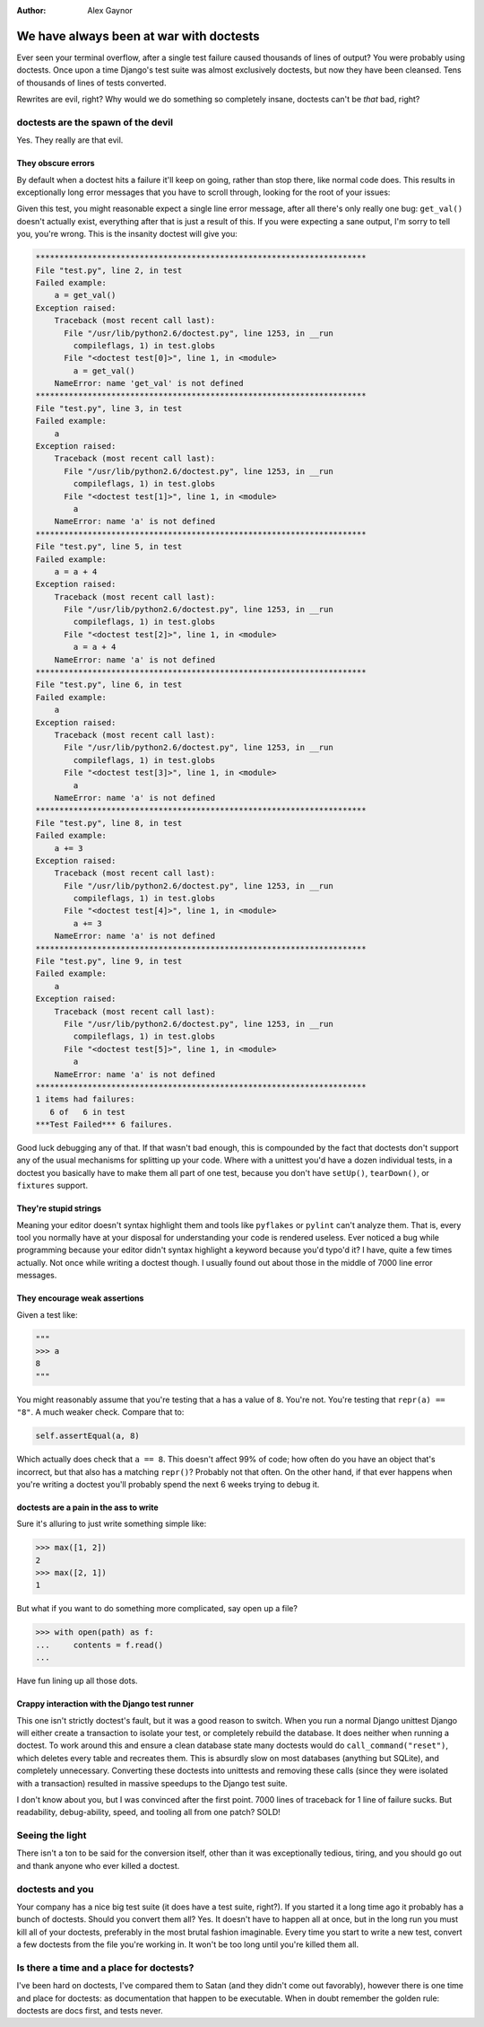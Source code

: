 :Author:
    Alex Gaynor

########################################
We have always been at war with doctests
########################################

Ever seen your terminal overflow, after a single test failure caused thousands
of lines of output?  You were probably using doctests.  Once upon a time
Django's test suite was almost exclusively doctests, but now they have been
cleansed.  Tens of thousands of lines of tests converted.

Rewrites are evil, right?  Why would we do something so completely insane,
doctests can't be *that* bad, right?

doctests are the spawn of the devil
===================================

Yes.  They really are that evil.


They obscure errors
-------------------

By default when a doctest hits a failure it'll keep on going, rather than stop
there, like normal code does.  This results in exceptionally long error
messages that you have to scroll through, looking for the root of your issues:

.. sourcecode:: python
    """
    >>> a = get_val()
    >>> a
    3
    >>> a = a + 4
    >>> a
    7
    >>> a += 3
    >>> a
    10
    """

Given this test, you might reasonable expect a single line error message, after
all there's only really one bug: ``get_val()`` doesn't actually exist,
everything after that is just a result of this.  If you were expecting a sane
output, I'm sorry to tell you, you're wrong.  This is the insanity doctest will
give you:

.. sourcecode:: python

    **********************************************************************
    File "test.py", line 2, in test
    Failed example:
        a = get_val()
    Exception raised:
        Traceback (most recent call last):
          File "/usr/lib/python2.6/doctest.py", line 1253, in __run
            compileflags, 1) in test.globs
          File "<doctest test[0]>", line 1, in <module>
            a = get_val()
        NameError: name 'get_val' is not defined
    **********************************************************************
    File "test.py", line 3, in test
    Failed example:
        a
    Exception raised:
        Traceback (most recent call last):
          File "/usr/lib/python2.6/doctest.py", line 1253, in __run
            compileflags, 1) in test.globs
          File "<doctest test[1]>", line 1, in <module>
            a
        NameError: name 'a' is not defined
    **********************************************************************
    File "test.py", line 5, in test
    Failed example:
        a = a + 4
    Exception raised:
        Traceback (most recent call last):
          File "/usr/lib/python2.6/doctest.py", line 1253, in __run
            compileflags, 1) in test.globs
          File "<doctest test[2]>", line 1, in <module>
            a = a + 4
        NameError: name 'a' is not defined
    **********************************************************************
    File "test.py", line 6, in test
    Failed example:
        a
    Exception raised:
        Traceback (most recent call last):
          File "/usr/lib/python2.6/doctest.py", line 1253, in __run
            compileflags, 1) in test.globs
          File "<doctest test[3]>", line 1, in <module>
            a
        NameError: name 'a' is not defined
    **********************************************************************
    File "test.py", line 8, in test
    Failed example:
        a += 3
    Exception raised:
        Traceback (most recent call last):
          File "/usr/lib/python2.6/doctest.py", line 1253, in __run
            compileflags, 1) in test.globs
          File "<doctest test[4]>", line 1, in <module>
            a += 3
        NameError: name 'a' is not defined
    **********************************************************************
    File "test.py", line 9, in test
    Failed example:
        a
    Exception raised:
        Traceback (most recent call last):
          File "/usr/lib/python2.6/doctest.py", line 1253, in __run
            compileflags, 1) in test.globs
          File "<doctest test[5]>", line 1, in <module>
            a
        NameError: name 'a' is not defined
    **********************************************************************
    1 items had failures:
       6 of   6 in test
    ***Test Failed*** 6 failures.

Good luck debugging any of that.  If that wasn't bad enough, this is compounded
by the fact that doctests don't support any of the usual mechanisms for
splitting up your code.  Where with a unittest you'd have a dozen individual
tests, in a doctest you basically have to make them all part of one test,
because you don't have ``setUp()``, ``tearDown()``, or ``fixtures`` support.

They're stupid strings
----------------------

Meaning your editor doesn't syntax highlight them and tools like ``pyflakes``
or ``pylint`` can't analyze them.  That is, every tool you normally have at
your disposal for understanding your code is rendered useless.  Ever noticed a
bug while programming because your editor didn't syntax highlight a keyword
because you'd typo'd it?  I have, quite a few times actually.  Not once while
writing a doctest though.  I usually found out about those in the middle of
7000 line error messages.

They encourage weak assertions
------------------------------

Given a test like:

.. sourcecode:: python

    """
    >>> a
    8
    """

You might reasonably assume that you're testing that ``a`` has a value of
``8``.  You're not.  You're testing that ``repr(a) == "8"``.  A much weaker
check.  Compare that to:

.. sourcecode:: python

    self.assertEqual(a, 8)

Which actually does check that ``a == 8``.  This doesn't affect 99% of code;
how often do you have an object that's incorrect, but that also has a matching
``repr()``?  Probably not that often. On the other hand, if that ever happens
when you're writing a doctest you'll probably spend the next 6 weeks trying to
debug it.

doctests are a pain in the ass to write
---------------------------------------

Sure it's alluring to just write something simple like:

.. sourcecode:: pycon

    >>> max([1, 2])
    2
    >>> max([2, 1])
    1

But what if you want to do something more complicated, say open up a file?

.. sourcecode:: pycon

    >>> with open(path) as f:
    ...     contents = f.read()
    ...

Have fun lining up all those dots.

Crappy interaction with the Django test runner
----------------------------------------------

This one isn't strictly doctest's fault, but it was a good reason to switch.
When you run a normal Django unittest Django will either create a transaction
to isolate your test, or completely rebuild the database.  It does neither when
running a doctest.  To work around this and ensure a clean database state many
doctests would do ``call_command("reset")``, which deletes every table and
recreates them.  This is absurdly slow on most databases (anything but SQLite),
and completely unnecessary.  Converting these doctests into unittests and
removing these calls (since they were isolated with a transaction) resulted in
massive speedups to the Django test suite.


I don't know about you, but I was convinced after the first point.  7000 lines
of traceback for 1 line of failure sucks.  But readability, debug-ability,
speed, and tooling all from one patch?  SOLD!

Seeing the light
================

There isn't a ton to be said for the conversion itself, other than it was
exceptionally tedious, tiring, and you should go out and thank anyone who ever
killed a doctest.

doctests and you
================

Your company has a nice big test suite (it does have a test suite, right?). If
you started it a long time ago it probably has a bunch of doctests.  Should you
convert them all?  Yes.  It doesn't have to happen all at once, but in the long
run you must kill all of your doctests, preferably in the most brutal fashion
imaginable.  Every time you start to write a new test, convert a few doctests
from the file you're working in.  It won't be too long until you're killed them
all.

Is there a time and a place for doctests?
=========================================

I've been hard on doctests, I've compared them to Satan (and they didn't come
out favorably), however there is one time and place for doctests: as
documentation that happen to be executable.  When in doubt remember the golden
rule: doctests are docs first, and tests never.
